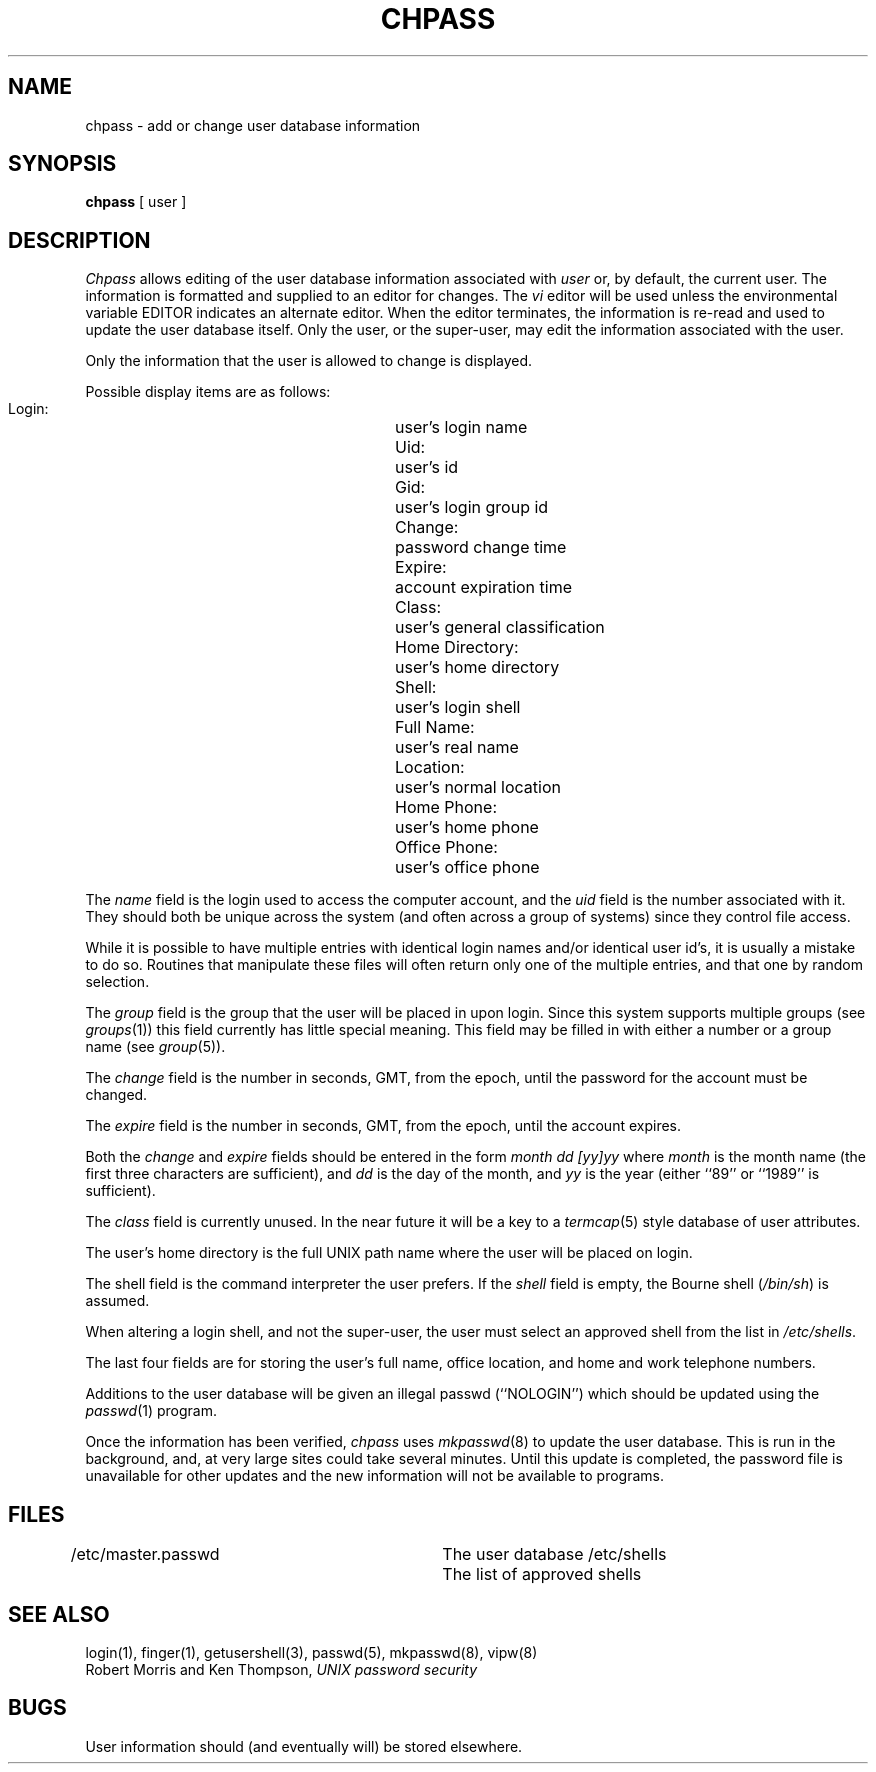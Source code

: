 .\" Copyright (c) 1988 The Regents of the University of California.
.\" All rights reserved.
.\"
.\" Redistribution and use in source and binary forms are permitted
.\" provided that the above copyright notice and this paragraph are
.\" duplicated in all such forms and that any documentation,
.\" advertising materials, and other materials related to such
.\" distribution and use acknowledge that the software was developed
.\" by the University of California, Berkeley.  The name of the
.\" University may not be used to endorse or promote products derived
.\" from this software without specific prior written permission.
.\" THIS SOFTWARE IS PROVIDED ``AS IS'' AND WITHOUT ANY EXPRESS OR
.\" IMPLIED WARRANTIES, INCLUDING, WITHOUT LIMITATION, THE IMPLIED
.\" WARRANTIES OF MERCHANTABILITY AND FITNESS FOR A PARTICULAR PURPOSE.
.\"
.\"	@(#)chpass.1	5.3 (Berkeley) 02/23/89
.\"
.TH CHPASS 1 ""
.UC 4
.SH NAME
chpass \- add or change user database information
.SH SYNOPSIS
.B chpass
[ user ]
.SH DESCRIPTION
.I Chpass
allows editing of the user database information associated
with
.I user
or, by default, the current user.
The information is formatted and supplied to an editor for changes.
The
.I vi
editor will be used unless the environmental variable EDITOR indicates
an alternate editor.
When the editor terminates, the information is re-read and used to
update the user database itself.
Only the user, or the super-user, may edit the information associated
with the user.
.PP
Only the information that the user is allowed to change is displayed.
.PP
Possible display items are as follows:
.PP
.RS
 Login:			user's login name
 Uid:			user's id
 Gid:			user's login group id
 Change:			password change time
 Expire:			account expiration time
 Class:			user's general classification
 Home Directory:	user's home directory
 Shell:			user's login shell
 Full Name:		user's real name
 Location:		user's normal location
 Home Phone:		user's home phone
 Office Phone:		user's office phone
.RE
.PP
.PP
The
.I name
field is the login used to access the computer account, and the
.I uid
field is the number associated with it.  They should both be unique
across the system (and often across a group of systems) since they
control file access.
.PP
While it is possible to have multiple entries with identical login names
and/or identical user id's, it is usually a mistake to do so.  Routines
that manipulate these files will often return only one of the multiple
entries, and that one by random selection.
.PP
The
.I group
field is the group that the user will be placed in upon login.
Since this system supports multiple groups (see
.IR groups (1))
this field currently has little special meaning.
This field may be filled in with either a number or a group name (see
.IR group (5)).
.PP
The
.I change
field is the number in seconds, GMT, from the epoch, until the
password for the account must be changed.
.PP
The
.I expire
field is the number in seconds, GMT, from the epoch, until the
account expires.
.PP
Both the
.I change
and
.I expire
fields should be entered in the form
.I month dd [yy]yy
where
.I month
is the month name (the first three characters are sufficient), and
.I dd
is the day of the month, and
.I yy
is the year (either ``89'' or ``1989'' is sufficient).
.PP
The
.I class
field is currently unused.  In the near future it will be a key to
a
.IR termcap (5)
style database of user attributes.
.PP
The user's home directory is the full UNIX path name where the user
will be placed on login.
.PP
The shell field is the command interpreter the user prefers.
If the
.I shell
field is empty, the Bourne shell (\fI/bin/sh\fP) is assumed.
.PP
When altering a login shell, and not the super-user, the user must
select an approved shell from the list in
.IR /etc/shells .
.PP
The last four fields are for storing the user's full name, office
location, and home and work telephone numbers.
.PP
Additions to the user database will be given an illegal passwd
(``NOLOGIN'') which should be updated using the
.IR passwd (1)
program.
.PP
Once the information has been verified,
.I chpass
uses
.IR mkpasswd (8)
to update the user database.  This is run in the background, and,
at very large sites could take several minutes.  Until this update
is completed, the password file is unavailable for other updates
and the new information will not be available to programs.
.SH FILES
.DT
/etc/master.passwd		The user database
/etc/shells			The list of approved shells
.RE
.SH "SEE ALSO"
login(1), finger(1), getusershell(3), passwd(5), mkpasswd(8), vipw(8)
.br
Robert Morris and Ken Thompson,
.I UNIX password security
.SH BUGS
User information should (and eventually will) be stored elsewhere.
